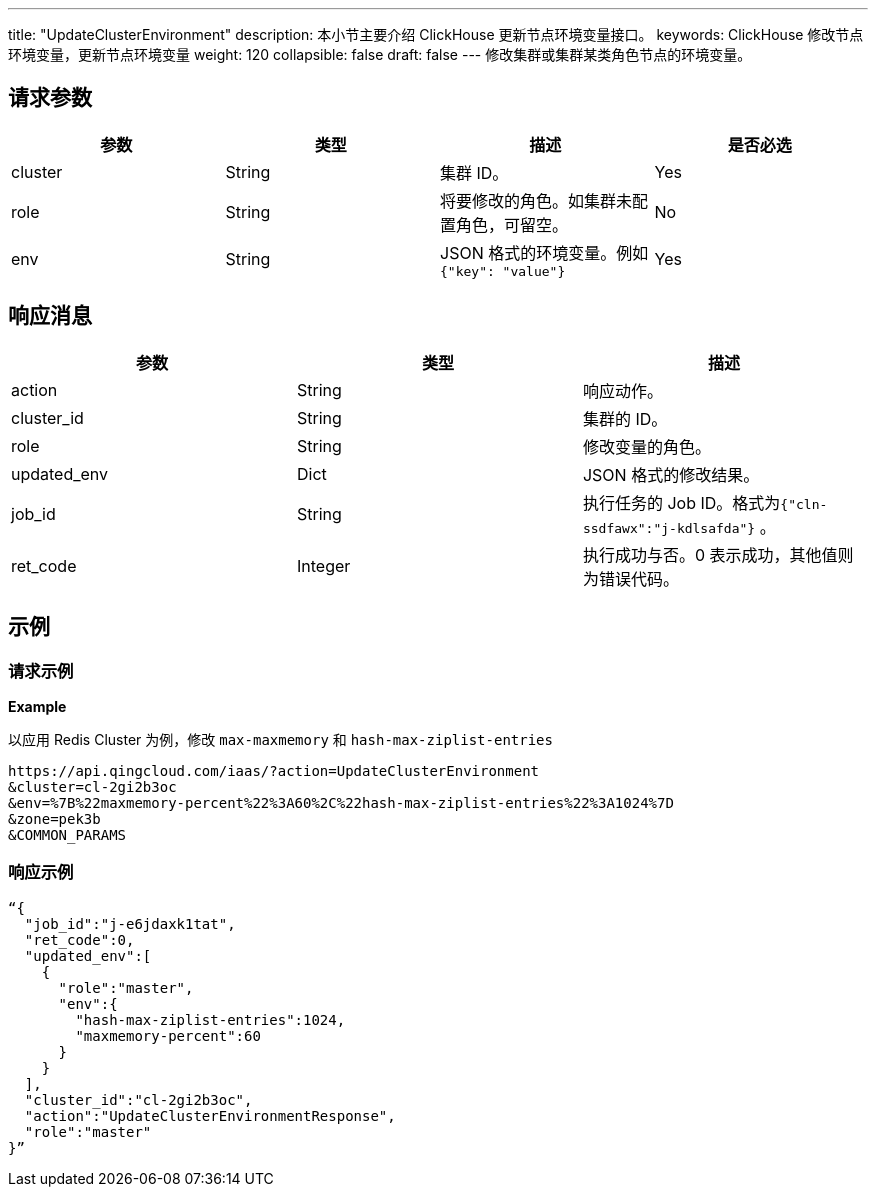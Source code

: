 ---
title: "UpdateClusterEnvironment"
description: 本小节主要介绍 ClickHouse 更新节点环境变量接口。 
keywords: ClickHouse 修改节点环境变量，更新节点环境变量
weight: 120
collapsible: false
draft: false
---
修改集群或集群某类角色节点的环境变量。

== 请求参数

|===
| 参数 | 类型 | 描述 | 是否必选

| cluster
| String
| 集群 ID。
| Yes

| role
| String
| 将要修改的角色。如集群未配置角色，可留空。
| No

| env
| String
| JSON 格式的环境变量。例如 `{"key": "value"}`
| Yes
|===

== 响应消息

|===
| 参数 | 类型 | 描述

| action
| String
| 响应动作。

| cluster_id
| String
| 集群的 ID。

| role
| String
| 修改变量的角色。

| updated_env
| Dict
| JSON 格式的修改结果。

| job_id
| String
| 执行任务的 Job ID。格式为``{"cln-ssdfawx":"j-kdlsafda"}`` 。

| ret_code
| Integer
| 执行成功与否。0 表示成功，其他值则为错误代码。
|===

== 示例

=== 请求示例

*Example*

以应用 Redis Cluster 为例，修改 `max-maxmemory` 和 `hash-max-ziplist-entries`

[,url]
----
https://api.qingcloud.com/iaas/?action=UpdateClusterEnvironment
&cluster=cl-2gi2b3oc
&env=%7B%22maxmemory-percent%22%3A60%2C%22hash-max-ziplist-entries%22%3A1024%7D
&zone=pek3b
&COMMON_PARAMS
----

=== 响应示例

[,json]
----
“{
  "job_id":"j-e6jdaxk1tat",
  "ret_code":0,
  "updated_env":[
    {
      "role":"master",
      "env":{
        "hash-max-ziplist-entries":1024,
        "maxmemory-percent":60
      }
    }
  ],
  "cluster_id":"cl-2gi2b3oc",
  "action":"UpdateClusterEnvironmentResponse",
  "role":"master"
}”
----
